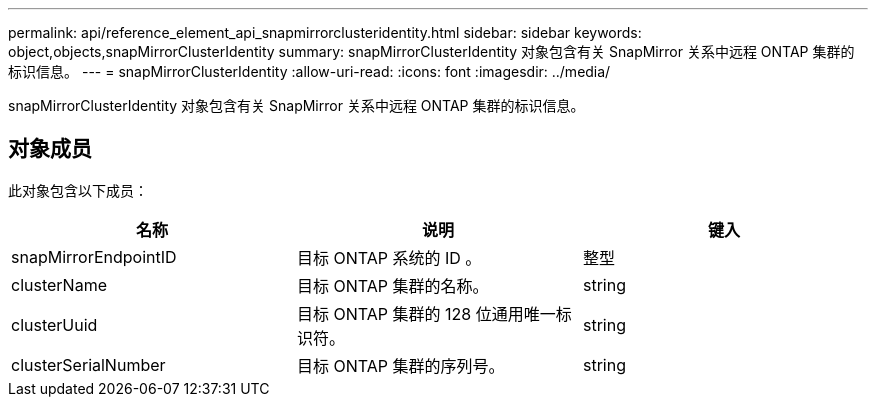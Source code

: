 ---
permalink: api/reference_element_api_snapmirrorclusteridentity.html 
sidebar: sidebar 
keywords: object,objects,snapMirrorClusterIdentity 
summary: snapMirrorClusterIdentity 对象包含有关 SnapMirror 关系中远程 ONTAP 集群的标识信息。 
---
= snapMirrorClusterIdentity
:allow-uri-read: 
:icons: font
:imagesdir: ../media/


[role="lead"]
snapMirrorClusterIdentity 对象包含有关 SnapMirror 关系中远程 ONTAP 集群的标识信息。



== 对象成员

此对象包含以下成员：

|===
| 名称 | 说明 | 键入 


 a| 
snapMirrorEndpointID
 a| 
目标 ONTAP 系统的 ID 。
 a| 
整型



 a| 
clusterName
 a| 
目标 ONTAP 集群的名称。
 a| 
string



 a| 
clusterUuid
 a| 
目标 ONTAP 集群的 128 位通用唯一标识符。
 a| 
string



 a| 
clusterSerialNumber
 a| 
目标 ONTAP 集群的序列号。
 a| 
string

|===